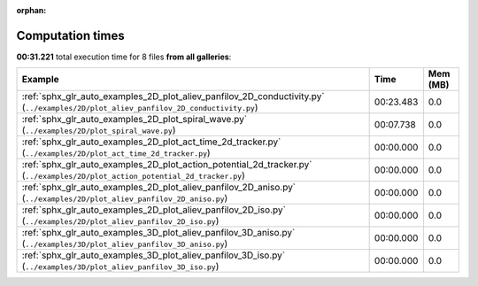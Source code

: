 
:orphan:

.. _sphx_glr_sg_execution_times:


Computation times
=================
**00:31.221** total execution time for 8 files **from all galleries**:

.. container::

  .. raw:: html

    <style scoped>
    <link href="https://cdnjs.cloudflare.com/ajax/libs/twitter-bootstrap/5.3.0/css/bootstrap.min.css" rel="stylesheet" />
    <link href="https://cdn.datatables.net/1.13.6/css/dataTables.bootstrap5.min.css" rel="stylesheet" />
    </style>
    <script src="https://code.jquery.com/jquery-3.7.0.js"></script>
    <script src="https://cdn.datatables.net/1.13.6/js/jquery.dataTables.min.js"></script>
    <script src="https://cdn.datatables.net/1.13.6/js/dataTables.bootstrap5.min.js"></script>
    <script type="text/javascript" class="init">
    $(document).ready( function () {
        $('table.sg-datatable').DataTable({order: [[1, 'desc']]});
    } );
    </script>

  .. list-table::
   :header-rows: 1
   :class: table table-striped sg-datatable

   * - Example
     - Time
     - Mem (MB)
   * - :ref:`sphx_glr_auto_examples_2D_plot_aliev_panfilov_2D_conductivity.py` (``../examples/2D/plot_aliev_panfilov_2D_conductivity.py``)
     - 00:23.483
     - 0.0
   * - :ref:`sphx_glr_auto_examples_2D_plot_spiral_wave.py` (``../examples/2D/plot_spiral_wave.py``)
     - 00:07.738
     - 0.0
   * - :ref:`sphx_glr_auto_examples_2D_plot_act_time_2d_tracker.py` (``../examples/2D/plot_act_time_2d_tracker.py``)
     - 00:00.000
     - 0.0
   * - :ref:`sphx_glr_auto_examples_2D_plot_action_potential_2d_tracker.py` (``../examples/2D/plot_action_potential_2d_tracker.py``)
     - 00:00.000
     - 0.0
   * - :ref:`sphx_glr_auto_examples_2D_plot_aliev_panfilov_2D_aniso.py` (``../examples/2D/plot_aliev_panfilov_2D_aniso.py``)
     - 00:00.000
     - 0.0
   * - :ref:`sphx_glr_auto_examples_2D_plot_aliev_panfilov_2D_iso.py` (``../examples/2D/plot_aliev_panfilov_2D_iso.py``)
     - 00:00.000
     - 0.0
   * - :ref:`sphx_glr_auto_examples_3D_plot_aliev_panfilov_3D_aniso.py` (``../examples/3D/plot_aliev_panfilov_3D_aniso.py``)
     - 00:00.000
     - 0.0
   * - :ref:`sphx_glr_auto_examples_3D_plot_aliev_panfilov_3D_iso.py` (``../examples/3D/plot_aliev_panfilov_3D_iso.py``)
     - 00:00.000
     - 0.0
